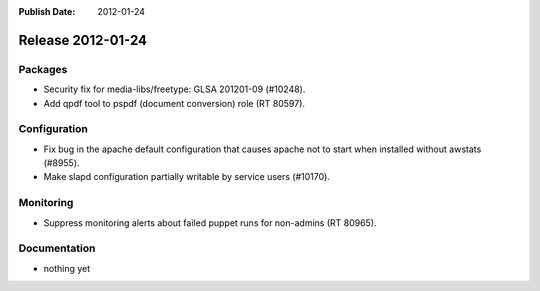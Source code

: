 :Publish Date: 2012-01-24

Release 2012-01-24
------------------

Packages
^^^^^^^^

* Security fix for media-libs/freetype: GLSA 201201-09 (#10248).
* Add qpdf tool to pspdf (document conversion) role (RT 80597).


Configuration
^^^^^^^^^^^^^

* Fix bug in the apache default configuration that causes apache not to start
  when installed without awstats (#8955).
* Make slapd configuration partially writable by service users (#10170).


Monitoring
^^^^^^^^^^

* Suppress monitoring alerts about failed puppet runs for non-admins (RT 80965).


Documentation
^^^^^^^^^^^^^

* nothing yet


.. vim: set spell spelllang=en:
